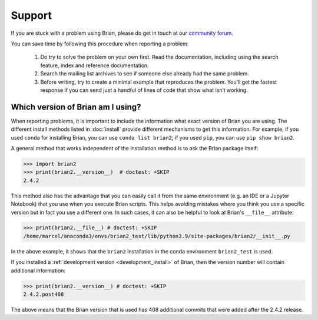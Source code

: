 Support
=======

If you are stuck with a problem using Brian, please do get in touch at our
`community forum <http://brian.discourse.group>`__.

You can save time by following this procedure when reporting a problem:

 1.   Do try to solve the problem on your own first. Read the documentation,
      including using the search feature, index and reference documentation.
 2.   Search the mailing list archives to see if someone else already had the
      same problem.
 3.   Before writing, try to create a minimal example that reproduces the
      problem. You’ll get the fastest response if you can send just a handful
      of lines of code that show what isn’t working.

.. _which_version:

Which version of Brian am I using?
----------------------------------
When reporting problems, it is important to include the information what exact version
of Brian you are using. The different install methods listed in :doc:`install` provide
different mechanisms to get this information. For example, if you used ``conda`` for
installing Brian, you can use ``conda list brian2``; if you used ``pip``, you can use
``pip show brian2``.

A general method that works independent of the installation method is to ask the Brian
package itself:

.. code-block:: pycon

    >>> import brian2
    >>> print(brian2.__version__)  # doctest: +SKIP
    2.4.2

This method also has the advantage that you can easily call it from the same environment
(e.g. an IDE or a Jupyter Notebook) that you use when you execute Brian scripts. This
helps avoiding mistakes where you think you use a specific version but in fact you use a
different one. In such cases, it can also be helpful to look at Brian's ``__file__``
attribute:

.. code-block:: pycon

    >>> print(brian2.__file__) # doctest: +SKIP
    /home/marcel/anaconda3/envs/brian2_test/lib/python3.9/site-packages/brian2/__init__.py

In the above example, it shows that the ``brian2`` installation in the conda environment
``brian2_test`` is used.

If you installed a :ref:`development version <development_install>` of Brian, then the
version number will contain additional information:

.. code-block:: pycon

    >>> print(brian2.__version__) # doctest: +SKIP
    2.4.2.post408

The above means that the Brian version that is used has 408 additional commits that were
added after the 2.4.2 release.
